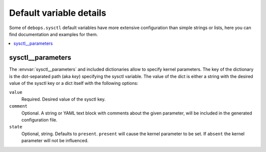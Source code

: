 Default variable details
========================

Some of ``debops.sysctl`` default variables have more extensive configuration
than simple strings or lists, here you can find documentation and examples for
them.

.. contents::
   :local:
   :depth: 1


.. _sysctl__ref_parameters:

sysctl__parameters
------------------

The :envvar:`sysctl__parameters` and included dictionaries allow to specify kernel parameters.
The key of the dictionary is the dot-separated path (aka `key`) specifying the
sysctl variable. The value of the dict is either a string with the desired
value of the sysctl key or a dict itself with the following options:

``value``
  Required. Desired value of the sysctl key.

``comment``
  Optional. A string or YAML text block with comments about the given
  parameter, will be included in the generated configuration file.

``state``
  Optional, string. Defaults to ``present``. ``present`` will cause the kernel
  parameter to be set.  If ``absent`` the kernel parameter will not be
  influenced.
